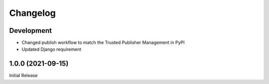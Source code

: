 Changelog
=========

Development
-----------

* Changed publish workflow to match the Trusted Publisher Management in PyPI
* Updated Django requirement

1.0.0 (2021-09-15)
------------------
Initial Release
